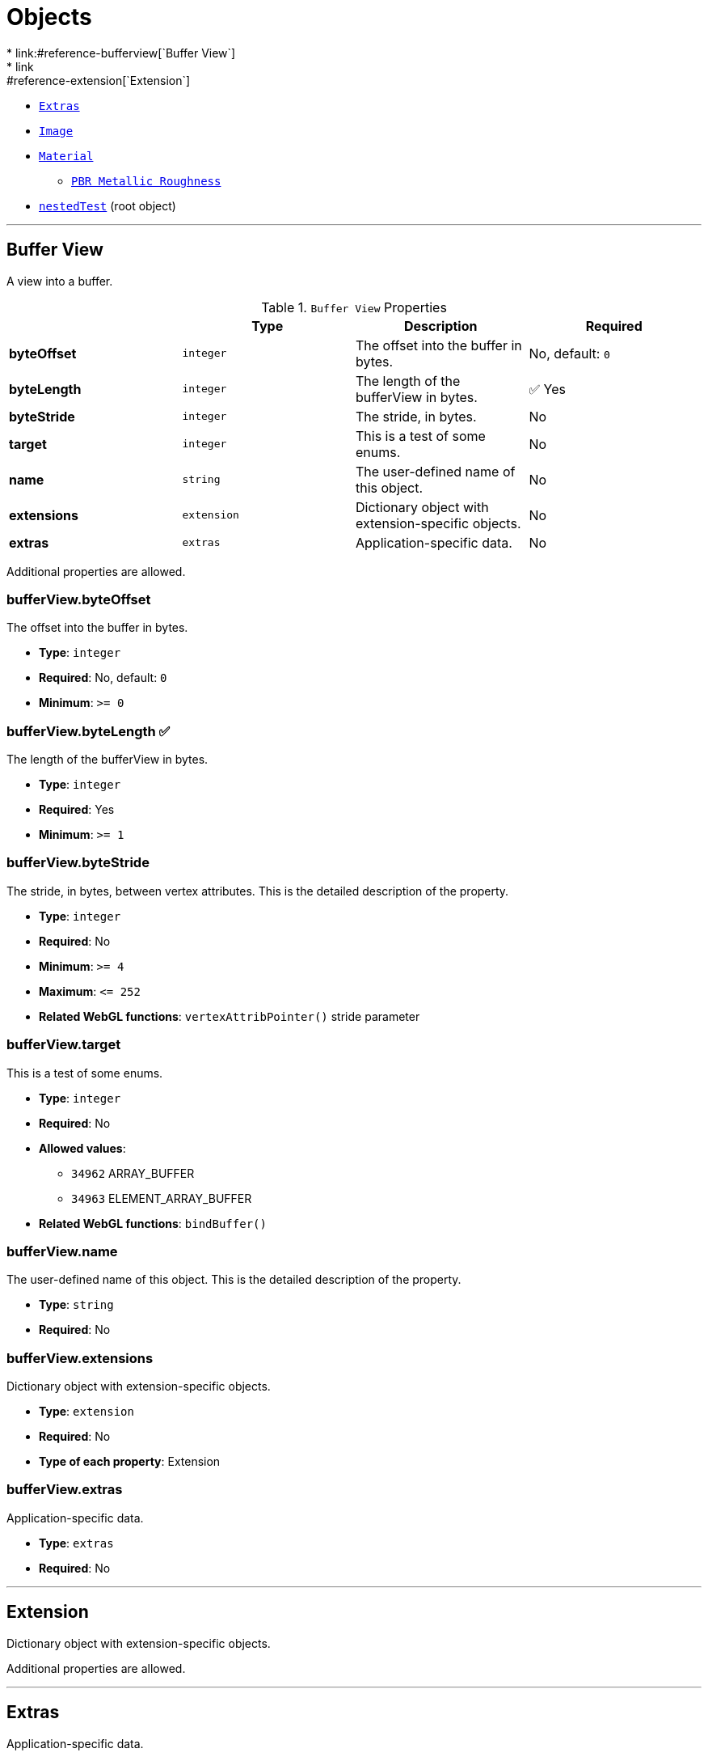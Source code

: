 = Objects
* link:#reference-bufferview[`Buffer View`]
* link:#reference-extension[`Extension`]
* link:#reference-extras[`Extras`]
* link:#reference-image[`Image`]
* link:#reference-material[`Material`]
** link:#reference-material-pbrmetallicroughness[`PBR Metallic Roughness`]
* link:#reference-nestedtest[`nestedTest`] (root object)


'''
[#reference-bufferview]
== Buffer View

A view into a buffer.

.`Buffer View` Properties
|===
|   |Type|Description|Required

|**byteOffset**
|`integer`
|The offset into the buffer in bytes.
|No, default: `0`

|**byteLength**
|`integer`
|The length of the bufferView in bytes.
| &#x2705; Yes

|**byteStride**
|`integer`
|The stride, in bytes.
|No

|**target**
|`integer`
|This is a test of some enums.
|No

|**name**
|`string`
|The user-defined name of this object.
|No

|**extensions**
|`extension`
|Dictionary object with extension-specific objects.
|No

|**extras**
|`extras`
|Application-specific data.
|No

|===

Additional properties are allowed.

=== bufferView.byteOffset

The offset into the buffer in bytes.

* **Type**: `integer`
* **Required**: No, default: `0`
* **Minimum**: `&gt;= 0`

=== bufferView.byteLength &#x2705; 

The length of the bufferView in bytes.

* **Type**: `integer`
* **Required**: Yes
* **Minimum**: `&gt;= 1`

=== bufferView.byteStride

The stride, in bytes, between vertex attributes.  This is the detailed description of the property.

* **Type**: `integer`
* **Required**: No
* **Minimum**: `&gt;= 4`
* **Maximum**: `&lt;= 252`
* **Related WebGL functions**: `vertexAttribPointer()` stride parameter

=== bufferView.target

This is a test of some enums.

* **Type**: `integer`
* **Required**: No
* **Allowed values**:
** `34962` ARRAY_BUFFER
** `34963` ELEMENT_ARRAY_BUFFER
* **Related WebGL functions**: `bindBuffer()`

=== bufferView.name

The user-defined name of this object.  This is the detailed description of the property.

* **Type**: `string`
* **Required**: No

=== bufferView.extensions

Dictionary object with extension-specific objects.

* **Type**: `extension`
* **Required**: No
* **Type of each property**: Extension

=== bufferView.extras

Application-specific data.

* **Type**: `extras`
* **Required**: No




'''
[#reference-extension]
== Extension

Dictionary object with extension-specific objects.

Additional properties are allowed.




'''
[#reference-extras]
== Extras

Application-specific data.

**Implementation Note:** Although extras may have any type, it is common for applications to store and access custom data as key/value pairs. As best practice, extras should be an Object rather than a primitive value for best portability.



'''
[#reference-image]
== Image

Image data used to create a texture. Image can be referenced by URI or `bufferView` index. `mimeType` is required in the latter case.

.`Image` Properties
|===
|   |Type|Description|Required

|**uri**
|`string`
|The uri of the image.
|No

|**mimeType**
|`string`
|The image's MIME type. Required if `bufferView` is defined.
|No

|**bufferView**
|`integer`
|The index of the bufferView that contains the image. Use this instead of the image's uri property.
|No

|**fraction**
|`number`
|A number that must be between zero and one.
|No

|**name**
|`string`
|The user-defined name of this object.
|No

|**extensions**
|`extension`
|Dictionary object with extension-specific objects.
|No

|**extras**
|`extras`
|Application-specific data.
|No

|===

Additional properties are allowed.

=== image.uri

The uri of the image.  This is the detailed description of the property.

* **Type**: `string`
* **Required**: No
* **Format**: uriref

=== image.mimeType

The image's MIME type. Required if `bufferView` is defined.

* **Type**: `string`
* **Required**: No
* **Allowed values**:
** `"image/jpeg"`
** `"image/png"`

=== image.bufferView

The index of the bufferView that contains the image. Use this instead of the image's uri property.

* **Type**: `integer`
* **Required**: No
* **Minimum**: `&gt;= 0`

=== image.fraction

A number that must be between zero and one.

* **Type**: `number`
* **Required**: No
* **Minimum**: `&gt; 0`
* **Maximum**: `&lt; 1`

=== image.name

The user-defined name of this object.  This is the detailed description of the property.

* **Type**: `string`
* **Required**: No

=== image.extensions

Dictionary object with extension-specific objects.

* **Type**: `extension`
* **Required**: No
* **Type of each property**: Extension

=== image.extras

Application-specific data.

* **Type**: `extras`
* **Required**: No




'''
[#reference-material]
== Material

The material appearance of a primitive.

.`Material` Properties
|===
|   |Type|Description|Required

|**name**
|`string`
|The user-defined name of this object.
|No

|**extensions**
|`extension`
|Dictionary object with extension-specific objects.
|No

|**extras**
|`extras`
|Application-specific data.
|No

|**pbrMetallicRoughness**
|`material.pbrMetallicRoughness`
|A set of parameter values that are used to define the metallic-roughness material model from Physically-Based Rendering (PBR) methodology. When not specified, all the default values of `pbrMetallicRoughness` apply.
|No

|**emissiveFactor**
|`number` `[3]`
|The emissive color of the material.
|No, default: `[0,0,0]`

|**alphaMode**
|`string`
|The alpha rendering mode of the material.
|No, default: `"OPAQUE"`

|**alphaCutoff**
|`number`
|The alpha cutoff value of the material.
|No, default: `0.5`

|**doubleSided**
|`boolean`
|Specifies whether the material is double sided.
|No, default: `false`

|===

Additional properties are allowed.

=== material.name

The user-defined name of this object.  This is the detailed description of the property.

* **Type**: `string`
* **Required**: No

=== material.extensions

Dictionary object with extension-specific objects.

* **Type**: `extension`
* **Required**: No
* **Type of each property**: Extension

=== material.extras

Application-specific data.

* **Type**: `extras`
* **Required**: No

=== material.pbrMetallicRoughness

A set of parameter values that are used to define the metallic-roughness material model from Physically-Based Rendering (PBR) methodology. When not specified, all the default values of `pbrMetallicRoughness` apply.

* **Type**: `material.pbrMetallicRoughness`
* **Required**: No

=== material.emissiveFactor

The RGB components of the emissive color of the material. This is the detailed description of the property.

* **Type**: `number` `[3]`
** Each element in the array must be greater than or equal to `0` and less than or equal to `1`.
* **Required**: No, default: `[0,0,0]`

=== material.alphaMode

The material's alpha rendering mode enumeration specifying the interpretation of the alpha value of the main factor and texture.

* **Type**: `string`
* **Required**: No, default: `"OPAQUE"`
* **Allowed values**:
** `"OPAQUE"` The alpha value is ignored and the rendered output is fully opaque.
** `"MASK"` The rendered output is either fully opaque or fully transparent depending on the alpha value and the specified alpha cutoff value.
** `"BLEND"` The alpha value is used to composite the source and destination areas.

=== material.alphaCutoff

Specifies the cutoff threshold when in `MASK` mode. This is the detailed description of the property.

* **Type**: `number`
* **Required**: No, default: `0.5`
* **Minimum**: `&gt;= 0`

=== material.doubleSided

Specifies whether the material is double sided. This is the detailed description of the property.

* **Type**: `boolean`
* **Required**: No, default: `false`




'''
[#reference-material-pbrmetallicroughness]
== Material PBR Metallic Roughness

A set of parameter values that are used to define the metallic-roughness material model from Physically-Based Rendering (PBR) methodology.

.`Material PBR Metallic Roughness` Properties
|===
|   |Type|Description|Required

|**baseColorFactor**
|`number` `[4]`
|The material's base color factor.
|No, default: `[1,1,1,1]`

|**metallicFactor**
|`number`
|The metalness of the material.
|No, default: `1`

|**roughnessFactor**
|`number`
|The roughness of the material.
|No, default: `1`

|**extensions**
|`extension`
|Dictionary object with extension-specific objects.
|No

|**extras**
|`extras`
|Application-specific data.
|No

|===

Additional properties are allowed.

=== material.pbrMetallicRoughness.baseColorFactor

The RGBA components of the base color of the material. This is the detailed description of the property.

* **Type**: `number` `[4]`
** Each element in the array must be greater than or equal to `0` and less than or equal to `1`.
* **Required**: No, default: `[1,1,1,1]`

=== material.pbrMetallicRoughness.metallicFactor

The metalness of the material. This is the detailed description of the property.

* **Type**: `number`
* **Required**: No, default: `1`
* **Minimum**: `&gt;= 0`
* **Maximum**: `&lt;= 1`

=== material.pbrMetallicRoughness.roughnessFactor

The roughness of the material. This is the detailed description of the property.

* **Type**: `number`
* **Required**: No, default: `1`
* **Minimum**: `&gt;= 0`
* **Maximum**: `&lt;= 1`

=== material.pbrMetallicRoughness.extensions

Dictionary object with extension-specific objects.

* **Type**: `extension`
* **Required**: No
* **Type of each property**: Extension

=== material.pbrMetallicRoughness.extras

Application-specific data.

* **Type**: `extras`
* **Required**: No




'''
[#reference-nestedtest]
== nestedTest

The root object for a nestedTest asset.

.`nestedTest` Properties
|===
|   |Type|Description|Required

|**bufferViews**
|`bufferView` `[1-*]`
|An array of bufferViews.
| &#x2705; Yes

|**materials**
|`material` `[1-*]`
|An array of materials.
|No

|**images**
|`image` `[1-*]`
|An array of images.
|No

|**version**
|`string`
|A version string with a specific pattern.
|No

|**uri**
|`string`
|A string that should reference a URI.
|No

|**extensions**
|`extension`
|Dictionary object with extension-specific objects.
|No

|**extras**
|`extras`
|Application-specific data.
|No

|===

Additional properties are allowed.

=== nestedTest.bufferViews &#x2705; 

An array of bufferViews.  This is the detailed description of the property.

* **Type**: `bufferView` `[1-*]`
* **Required**: Yes

=== nestedTest.materials

An array of materials.  This is the detailed description of the property.

* **Type**: `material` `[1-*]`
* **Required**: No

=== nestedTest.images

An array of images.  This is the detailed description of the property.

* **Type**: `image` `[1-*]`
* **Required**: No

=== nestedTest.version

A version string with a specific pattern.

* **Type**: `string`
* **Required**: No

=== nestedTest.uri

A string that should reference a URI.  This is the detailed description of the property.

* **Type**: `string`
* **Required**: No
* **Format**: uriref

=== nestedTest.extensions

Dictionary object with extension-specific objects.

* **Type**: `extension`
* **Required**: No
* **Type of each property**: Extension

=== nestedTest.extras

Application-specific data.

* **Type**: `extras`
* **Required**: No




